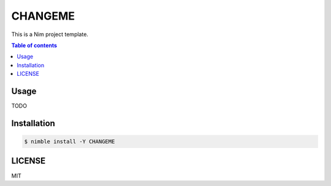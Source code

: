 ====
CHANGEME
====

|nimble-version| |nimble-install| |gh-actions|

This is a Nim project template.

.. contents:: Table of contents

Usage
=====

TODO

Installation
============

.. code-block:: shell

   $ nimble install -Y CHANGEME

LICENSE
=======

MIT

.. |gh-actions| image:: https://github.com/jiro4989/CHANGEME/workflows/build/badge.svg
   :target: https://github.com/jiro4989/CHANGEME/actions
.. |nimble-version| image:: https://nimble.directory/ci/badges/CHANGEME/version.svg
   :target: https://nimble.directory/ci/badges/CHANGEME/nimdevel/output.html
.. |nimble-install| image:: https://nimble.directory/ci/badges/CHANGEME/nimdevel/status.svg
   :target: https://nimble.directory/ci/badges/CHANGEME/nimdevel/output.html
